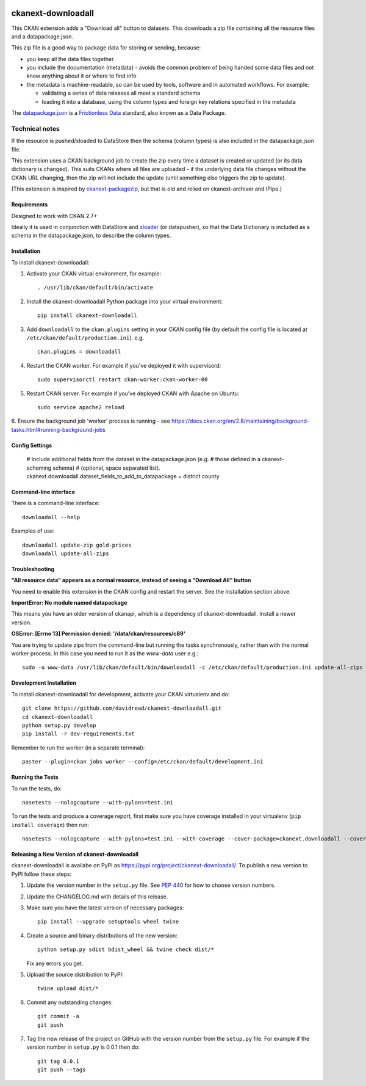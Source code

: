 .. You should enable this project on travis-ci.org and coveralls.io to make
   these badges work. The necessary Travis and Coverage config files have been
   generated for you.

.. image:: https://travis-ci.org/davidread/ckanext-downloadall.svg?branch=master
    :target: https://travis-ci.org/davidread/ckanext-downloadall

.. image:: https://img.shields.io/pypi/v/ckanext-downloadall.svg
    :target: https://pypi.python.org/project/ckanext-downloadall/
    :alt: Latest Version

.. image:: https://img.shields.io/pypi/pyversions/ckanext-downloadall.svg
    :target: https://pypi.python.org/project/ckanext-downloadall/
    :alt: Supported Python versions

.. image:: https://img.shields.io/pypi/status/ckanext-downloadall.svg
    :target: https://pypi.python.org/project/ckanext-downloadall/
    :alt: Development Status

.. image:: https://img.shields.io/pypi/l/ckanext-downloadall.svg
    :target: https://pypi.python.org/project/ckanext-downloadall/
    :alt: License

===================
ckanext-downloadall
===================

This CKAN extension adds a "Download all" button to datasets. This downloads
a zip file containing all the resource files and a datapackage.json.

.. image:: demo.png

This zip file is a good way to package data for storing or sending, because:

* you keep all the data files together

* you include the documentation (metadata) - avoids the common problem of being
  handed some data files and not know anything about it or where to find info

* the metadata is machine-readable, so can be used by tools, software and in
  automated workflows. For example:

  * validating a series of data releases all meet a standard schema
  * loading it into a database, using the column types and foreign key
    relations specified in the metadata

The `datapackage.json <https://frictionlessdata.io/specs/data-package/>`_ is a
`Frictionless Data <https://frictionlessdata.io/specs/data-package/>`_
standard, also known as a Data Package.


Technical notes
~~~~~~~~~~~~~~~

If the resource is pushed/xloaded to DataStore then the schema (column types)
is also included in the datapackage.json file.

This extension uses a CKAN background job to create the zip every time a
dataset is created or updated (or its data dictionary is changed). This suits
CKANs where all files are uploaded - if the underlying data file changes
without the CKAN URL changing, then the zip will not include the update (until
something else triggers the zip to update).

(This extension is inspired by `ckanext-packagezip
<https://github.com/datagovuk/ckanext-packagezip>`_, but that is old and relied
on ckanext-archiver and IPipe.)

------------
Requirements
------------

Designed to work with CKAN 2.7+

Ideally it is used in conjunction with DataStore and
`xloader <https://github.com/ckan/ckanext-xloader>`_ (or datapusher), so that the
Data Dictionary is included as a schema in the datapackage.json, to describe
the column types.

------------
Installation
------------

To install ckanext-downloadall:

1. Activate your CKAN virtual environment, for example::

     . /usr/lib/ckan/default/bin/activate

2. Install the ckanext-downloadall Python package into your virtual environment::

     pip install ckanext-downloadall

3. Add ``downloadall`` to the ``ckan.plugins`` setting in your CKAN
   config file (by default the config file is located at
   ``/etc/ckan/default/production.ini``). e.g. ::

     ckan.plugins = downloadall

4. Restart the CKAN worker. For example if you've deployed it with supervisord::

     sudo supervisorctl restart ckan-worker:ckan-worker-00

5. Restart CKAN server. For example if you've deployed CKAN with Apache on
   Ubuntu::

     sudo service apache2 reload

6. Ensure the background job 'worker' process is running - see
https://docs.ckan.org/en/2.8/maintaining/background-tasks.html#running-background-jobs


---------------
Config Settings
---------------

    # Include additional fields from the dataset in the datapackage.json (e.g.
    # those defined in a ckanext-scheming schema)
    # (optional, space separated list).
    ckanext.downloadall.dataset_fields_to_add_to_datapackage = district county


----------------------
Command-line interface
----------------------

There is a command-line interface::

    downloadall --help

Examples of use::

    downloadall update-zip gold-prices
    downloadall update-all-zips


---------------
Troubleshooting
---------------

**"All resource data" appears as a normal resource, instead of seeing a
"Download All" button**

You need to enable this extension in the CKAN config and restart the server.
See the Installation section above.

**ImportError: No module named datapackage**

This means you have an older version of ckanapi, which is a dependency of
ckanext-downloadall. Install a newer version.

**OSError: [Errno 13] Permission denied: '/data/ckan/resources/c89'**

You are trying to update zips from the command-line but running the tasks
synchronously, rather than with the normal worker process. In this case you
need to run it as the `www-data` user e.g.::

    sudo -u www-data /usr/lib/ckan/default/bin/downloadall -c /etc/ckan/default/production.ini update-all-zips --synchronous

------------------------
Development Installation
------------------------

To install ckanext-downloadall for development, activate your CKAN virtualenv
and do::

    git clone https://github.com/davidread/ckanext-downloadall.git
    cd ckanext-downloadall
    python setup.py develop
    pip install -r dev-requirements.txt

Remember to run the worker (in a separate terminal)::

    paster --plugin=ckan jobs worker --config=/etc/ckan/default/development.ini


-----------------
Running the Tests
-----------------

To run the tests, do::

    nosetests --nologcapture --with-pylons=test.ini

To run the tests and produce a coverage report, first make sure you have
coverage installed in your virtualenv (``pip install coverage``) then run::

    nosetests --nologcapture --with-pylons=test.ini --with-coverage --cover-package=ckanext.downloadall --cover-inclusive --cover-erase --cover-tests


----------------------------------------------
Releasing a New Version of ckanext-downloadall
----------------------------------------------

ckanext-downloadall is availabe on PyPI as https://pypi.org/project/ckanext-downloadall/.
To publish a new version to PyPI follow these steps:

1. Update the version number in the ``setup.py`` file.
   See `PEP 440 <http://legacy.python.org/dev/peps/pep-0440/#public-version-identifiers>`_
   for how to choose version numbers.

2. Update the CHANGELOG.md with details of this release.

3. Make sure you have the latest version of necessary packages::

       pip install --upgrade setuptools wheel twine

4. Create a source and binary distributions of the new version::

       python setup.py sdist bdist_wheel && twine check dist/*

   Fix any errors you get.

5. Upload the source distribution to PyPI::

       twine upload dist/*

6. Commit any outstanding changes::

       git commit -a
       git push

7. Tag the new release of the project on GitHub with the version number from
   the ``setup.py`` file. For example if the version number in ``setup.py`` is
   0.0.1 then do::

       git tag 0.0.1
       git push --tags
